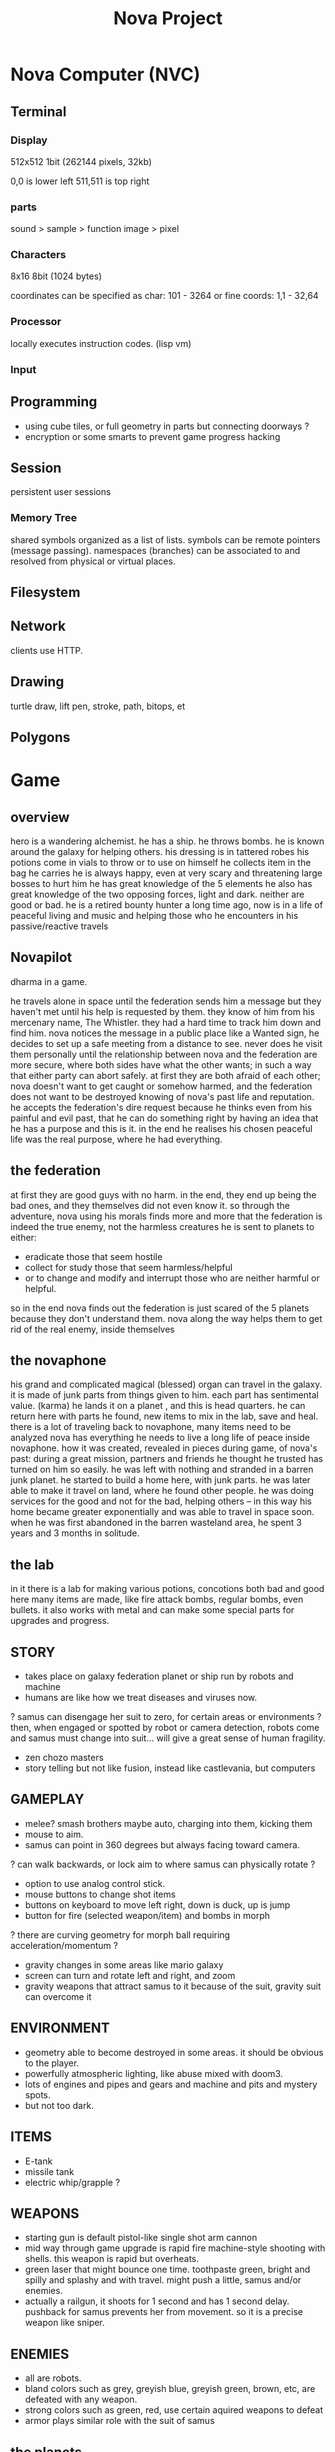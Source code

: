 #+TITLE: Nova Project

* Nova Computer (NVC)
** Terminal
*** Display
 512x512 1bit (262144 pixels, 32kb)

 0,0 is lower left
 511,511 is top right

*** parts
 sound > sample
					> function
 image > pixel

*** Characters
 8x16 8bit (1024 bytes)

 coordinates can be specified as char:
 101 - 3264
 or fine coords:
 1,1 - 32,64

*** Processor
 locally executes instruction codes. (lisp vm)

*** Input

** Programming
 - using cube tiles, or full geometry in parts but connecting doorways ?
 - encryption or some smarts to prevent game progress hacking
** Session
 persistent user sessions
*** Memory Tree
 shared symbols organized as a list of lists.
 symbols can be remote pointers (message passing).
 namespaces (branches) can be associated to and resolved from physical or virtual places.
 
** Filesystem
** Network
 clients use HTTP.
 
** Drawing
 turtle
 draw, lift pen, stroke, path, bitops, et
** Polygons


* Game
** overview
 hero is a wandering alchemist.
 he has a ship.
 he throws bombs.
 he is known around the galaxy for helping others.
 his dressing is in tattered robes
 his potions come in vials to throw or to use on himself
 he collects item in the bag he carries
 he is always happy, even at very scary and threatening large bosses to hurt him
 he has great knowledge of the 5 elements
 he also has great knowledge of the two opposing forces, light and dark. neither are good or bad.
 he is a retired bounty hunter a long time ago, now is in a life of peaceful living and music and helping
   those who he encounters in his passive/reactive travels

** Novapilot
dharma in a game.

 he travels alone in space until the federation sends him a message but they haven't met
   until his help is requested by them. they know of him from his mercenary name, The Whistler.
   they had a hard time to track him down and find him. nova notices the message in a public place
   like a Wanted sign, he decides to set up a safe meeting from a distance to see. never does he
   visit them personally until the relationship between nova and the federation are more secure,
   where both sides have what the other wants; in such a way that either party can abort safely.
   at first they are both afraid of each other; nova doesn't want to get caught or somehow harmed,
   and the federation does not want to be destroyed knowing of nova's past life and reputation.
 he accepts the federation's dire request because he thinks even from his painful and evil past,
	that he can do something right by having an idea that he has a purpose and this is it.
	in the end he realises his chosen peaceful life was the real purpose, where he had everything.

** the federation
 at first they are good guys with no harm. in the end, they end up being the bad ones, and they
 themselves did not even know it. so through the adventure, nova using his morals finds more and
 more that the federation is indeed the true enemy, not the harmless creatures he is sent to planets
 to either:
 - eradicate those that seem hostile
 - collect for study those that seem harmless/helpful
 - or to change and modify and interrupt those who are neither harmful or helpful.
 so in the end nova finds out the federation is just scared of the 5 planets because they don't
 understand them. nova along the way helps them to get rid of the real enemy, inside themselves

** the novaphone
 his grand and complicated magical (blessed) organ can travel in the galaxy.
 it is made of junk parts from things given to him. each part has sentimental value. (karma)
 he lands it on a planet , and this is head quarters. he can return here with parts he found,
   new items to mix in the lab, save and heal.
 there is a lot of traveling back to novaphone, many items need to be analyzed
 nova has everything he needs to live a long life of peace inside novaphone.
 how it was created, revealed in pieces during game, of nova's past:
   during a great mission, partners and friends he thought he trusted has turned on him
   so easily. he was left with nothing and stranded in a barren junk planet. he started to build a
   home here, with junk parts. he was later able to make it travel on land, where he found other
   people. he was doing services for the good and not for the bad, helping others -- in this way
   his home became greater exponentially and was able to travel in space soon. when he was
   first abandoned in the barren wasteland area, he spent 3 years and 3 months in solitude.

** the lab
 in it there is a lab for making various potions, concotions both bad and good
 here many items are made, like fire attack bombs, regular bombs, even bullets.
 it also works with metal and can make some special parts for upgrades and progress.

** STORY
 - takes place on galaxy federation planet or ship run by robots and machine
 - humans are like how we treat diseases and viruses now.
 ? samus can disengage her suit to zero, for certain areas or environments ?
	then, when engaged or spotted by robot or camera detection, robots come and
	samus must change into suit... will give a great sense of human fragility.
 - zen chozo masters
 - story telling but not like fusion, instead like castlevania, but computers

** GAMEPLAY
 - melee? smash brothers maybe auto, charging into them, kicking them
 - mouse to aim.
 - samus can point in 360 degrees but always facing toward camera.
 ? can walk backwards, or lock aim to where samus can physically rotate ?
 - option to use analog control stick.
 - mouse buttons to change shot items
 - buttons on keyboard to move left right, down is duck, up is jump
 - button for fire (selected weapon/item) and bombs in morph
 ? there are curving geometry for morph ball requiring acceleration/momentum ?
 - gravity changes in some areas like mario galaxy
 - screen can turn and rotate left and right, and zoom
 - gravity weapons that attract samus to it because of the suit, gravity suit can
     overcome it

** ENVIRONMENT
 - geometry able to become destroyed in some areas. it should be obvious to
	the player.
 - powerfully atmospheric lighting, like abuse mixed with doom3.
 - lots of engines and pipes and gears and machine and pits and mystery spots.
 - but not too dark.

** ITEMS
 - E-tank
 - missile tank
 - electric whip/grapple ?

** WEAPONS
 - starting gun is default pistol-like single shot arm cannon
 - mid way through game upgrade is rapid fire machine-style shooting with shells.
   this weapon is rapid but overheats.
 - green laser that might bounce one time. toothpaste green, bright and
   spilly and splashy and with travel. might push a little, samus and/or enemies.
 - actually a railgun, it shoots for 1 second and has 1 second delay. pushback for
   samus prevents her from movement. so it is a precise weapon like sniper.

** ENEMIES
 - all are robots.
 - bland colors such as grey, greyish blue, greyish green, brown, etc,
     are defeated with any weapon.
 - strong colors such as green, red, use certain aquired weapons to defeat
 - armor plays similar role with the suit of samus

** the planets
 nova is requested by the federation to be the only one who doesn't fear. and he is known
 for his strong powers that they can only 50% understand with science, enough that they
 are not scared. so he is sent to missions on the planets to help the federation with their goals.

 the future city is the hub planet. it is the start and the end of the journey,
 the center of all 5 main planets, it is floating in space. this is where the federation and
 the population are. in the beginning it is a city, but progressing in the adventure it ends up
 to be a military fortress. nova observes the changes and helps with many of them through
 his missions on the planets.

*** 1 Rupa, the cave planet (yellow, earth, form/matter, mouth?)
	 is where wood bombs are useful.
	 there are insect creatures here.

*** 2 Vedana, the forest planet (green, wood, contact/feeling/sensation, eyes)
	 is where metal bombs are useful.
	 there are plant creatures here.

*** 3 Sanna, the machine planet (white, metal, perception/discrimination/cognition, nose)
	 is where fire bombs are useful.
	 there are cold machines here.

 swap 3 & 4?

*** 4 Sankhara, the ice planet (blue, water, will/volition, ears)
	 is where earth bombs are useful.
	 there are mysterious forces of nature here.

*** 5 Vinnana, the desert volcano planet (red, fire, consciousness, tongue?)
	 is where the water bombs are useful.
	 there are hot lizards here.
** the screens
*** main screen
 four buttons: attack, jump, special, defend.
 there is a map on the top right.
*** map screen
 shows current position, save points, boss rooms.
*** item screen
 shows your items.
*** equipment screen
 can equip:
 - body
 - head
 - feet
 - accessory 1
 - accessory 2
 - weapon
 - skill
*** status screen
 xp, gold, time, monster count.
 stats are distributed manually among these:

 DEX (attack, defense)
 AGI (dodge, luck)
 CON (hp, mp)
 WIS (Matk, Mdef)

 both equipment and manual stats affect these:
 Attack, Defense, Dodge, luck, Mdef, Matk, health points, magic points, crit.
** ITEMS
 each item has a weight.
*** weapons
 two-handed and one-handed ?
   only sheilds for one handed or no handed ?

 atk speed, atk power

*** skills
 fire, ice, heal, etc.
** Dungeon
 three skills: beginner, normal, advanced.

*** Rooms
 dungeon entrance.
 save room.
 boss room.
 empty room.
 monster room.
 secret room.
 trap room.
 treasure room.
*** World
 the character and the world are inseperable.

 the rooms are generated as soon as they are entered, then saved along
 with the game progress. so in this way, the world is endless but remains
 unique. there are themed rooms too and so it forms a heirarchy, not just
 of rooms but of themed areas. the map is a grid by screen size. 4:3.

 only if there are teleports: ?
 the whole dungeon is saved, so monsters do not come back. and breakable
 things stay broken if they were broken.

 monsters actually respond after 1 minute or so after being killed.

 there will need to be logic so that if a player needs an item to continue
 from getting stuck, they can somehow get it. say if they are surrounded
 with no health, by rooms that require health to pass, and another room
 that needs a certain item to cross lava (or something), then ...

